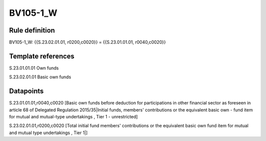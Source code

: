 =========
BV105-1_W
=========

Rule definition
---------------

BV105-1_W: {{S.23.02.01.01, r0200,c0020}} = {{S.23.01.01.01, r0040,c0020}}


Template references
-------------------

S.23.01.01.01 Own funds

S.23.02.01.01 Basic own funds


Datapoints
----------

S.23.01.01.01,r0040,c0020 [Basic own funds before deduction for participations in other financial sector as foreseen in article 68 of Delegated Regulation 2015/35|Initial funds, members' contributions or the equivalent basic own - fund item for mutual and mutual-type undertakings , Tier 1 - unrestricted]

S.23.02.01.01,r0200,c0020 [Total initial fund members' contributions or the equivalent basic own fund item for mutual and mutual type undertakings , Tier 1|]



